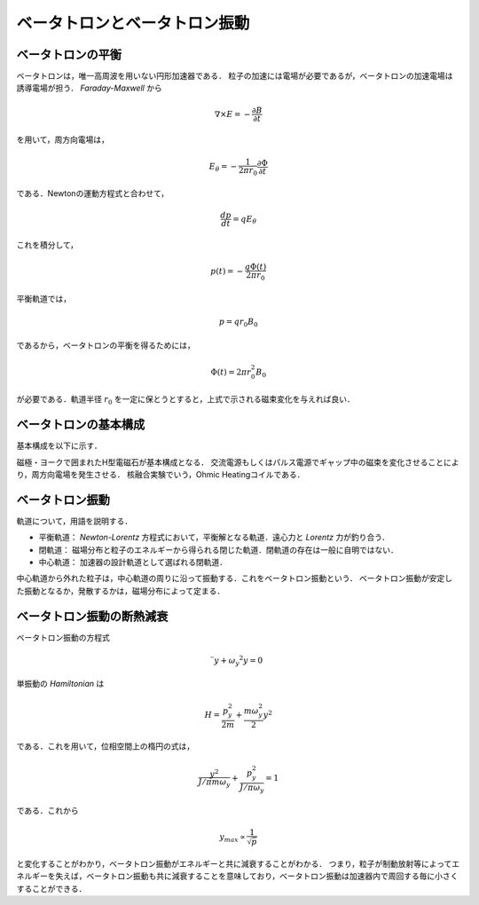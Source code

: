##############################################################
ベータトロンとベータトロン振動
##############################################################

=========================================================
ベータトロンの平衡
=========================================================

ベータトロンは，唯一高周波を用いない円形加速器である．
粒子の加速には電場が必要であるが，ベータトロンの加速電場は誘導電場が担う． *Faraday-Maxwell* から

.. math::
   \nabla \times E = - \dfrac{ \partial B }{ \partial t }

を用いて，周方向電場は，

.. math::
   E_{\theta} = - \dfrac{1}{2 \pi r_0} \dfrac{ \partial \Phi }{ \partial t }

である．Newtonの運動方程式と合わせて，

.. math::
   \dfrac{ dp }{ dt } = q E_\theta

これを積分して，

.. math::
   p (t) = - \dfrac{ q \Phi(t) }{ 2 \pi r_0 }

平衡軌道では，

.. math::
   p = q r_0 B_0

であるから，ベータトロンの平衡を得るためには，

.. math::
   \Phi (t) = 2 \pi r_0^2 B_0

が必要である．軌道半径 :math:`r_0` を一定に保とうとすると，上式で示される磁束変化を与えれば良い．


=========================================================
ベータトロンの基本構成
=========================================================

基本構成を以下に示す．

.. image:: fig/betatron.png
   :scale: 50%
   :align: center

磁極・ヨークで囲まれたH型電磁石が基本構成となる．
交流電源もしくはパルス電源でギャップ中の磁束を変化させることにより，周方向電場を発生させる．
核融合実験でいう，Ohmic Heatingコイルである．


=========================================================
ベータトロン振動
=========================================================

軌道について，用語を説明する．

* 平衡軌道： *Newton-Lorentz* 方程式において，平衡解となる軌道．遠心力と *Lorentz* 力が釣り合う．
* 閉軌道： 磁場分布と粒子のエネルギーから得られる閉じた軌道．閉軌道の存在は一般に自明ではない．
* 中心軌道： 加速器の設計軌道として選ばれる閉軌道．
  
中心軌道から外れた粒子は，中心軌道の周りに沿って振動する．これをベータトロン振動という．
ベータトロン振動が安定した振動となるか，発散するかは，磁場分布によって定まる．


=========================================================
ベータトロン振動の断熱減衰
=========================================================
ベータトロン振動の方程式

.. math::
   \ddot{ y } + \omega_y ^2 y = 0

単振動の *Hamiltonian* は

.. math::
   H = \dfrac{ p_y^2 }{ 2m } + \dfrac{ m \omega_y^2 }{ 2 } y^2

である．これを用いて，位相空間上の楕円の式は，

.. math::
   \dfrac{ y^2 }{ J / \pi m \omega_y } + \dfrac{ p_y^2 }{ J / \pi \omega_y } = 1

である．これから

.. math::
   y_max \propto \dfrac{1}{ \sqrt{p} }

と変化することがわかり，ベータトロン振動がエネルギーと共に減衰することがわかる．
つまり，粒子が制動放射等によってエネルギーを失えば，ベータトロン振動も共に減衰することを意味しており，ベータトロン振動は加速器内で周回する毎に小さくすることができる．
